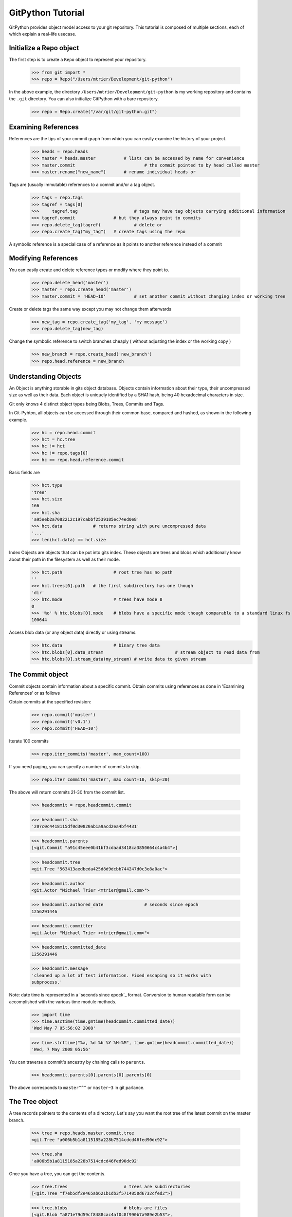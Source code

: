 .. _tutorial_toplevel:

==================
GitPython Tutorial
==================

GitPython provides object model access to your git repository. This tutorial is 
composed of multiple sections, each of which explain a real-life usecase.

Initialize a Repo object
************************

The first step is to create a ``Repo`` object to represent your repository.

    >>> from git import *
    >>> repo = Repo("/Users/mtrier/Development/git-python")

In the above example, the directory ``/Users/mtrier/Development/git-python``
is my working repository and contains the ``.git`` directory. You can also
initialize GitPython with a bare repository.

    >>> repo = Repo.create("/var/git/git-python.git")

Examining References
********************

References are the tips of your commit graph from which you can easily examine 
the history of your project.

    >>> heads = repo.heads
    >>> master = heads.master		# lists can be accessed by name for convenience
    >>> master.commit				# the commit pointed to by head called master
    >>> master.rename("new_name")	# rename individual heads or
    
Tags are (usually immutable) references to a commit and/or a tag object.

	>>> tags = repo.tags
	>>> tagref = tags[0]
	>>>	tagref.tag			# tags may have tag objects carrying additional information
	>>> tagref.commit		# but they always point to commits
	>>> repo.delete_tag(tagref)		# delete or
	>>> repo.create_tag("my_tag")	# create tags using the repo
	
A symbolic reference is a special case of a reference as it points to another
reference instead of a commit

Modifying References
********************
You can easily create and delete reference types or modify where they point to.

	>>> repo.delete_head('master')	
	>>> master = repo.create_head('master')
	>>> master.commit = 'HEAD~10'		# set another commit without changing index or working tree	

Create or delete tags the same way except you may not change them afterwards

	>>> new_tag = repo.create_tag('my_tag', 'my message')
	>>> repo.delete_tag(new_tag)
	
Change the symbolic reference to switch branches cheaply ( without adjusting the index
or the working copy )

	>>> new_branch = repo.create_head('new_branch')
	>>> repo.head.reference = new_branch

Understanding Objects
*********************
An Object is anything storable in gits object database. Objects contain information
about their type, their uncompressed size as well as their data. Each object is
uniquely identified by a SHA1 hash, being 40 hexadecimal characters in size. 

Git only knows 4 distinct object types being Blobs, Trees, Commits and Tags.

In Git-Pyhton, all objects can be accessed through their common base, compared 
and hashed, as shown in the following example.

	>>> hc = repo.head.commit
	>>> hct = hc.tree
	>>> hc != hct
	>>> hc != repo.tags[0]
	>>> hc == repo.head.reference.commit
	
Basic fields are

	>>> hct.type
	'tree'
	>>> hct.size
	166
	>>> hct.sha
	'a95eeb2a7082212c197cabbf2539185ec74ed0e8'
	>>> hct.data		# returns string with pure uncompressed data
	'...' 
	>>> len(hct.data) == hct.size
	
Index Objects are objects that can be put into gits index. These objects are trees
and blobs which additionally know about their path in the filesystem as well as their
mode.

	>>> hct.path			# root tree has no path
	''
	>>> hct.trees[0].path	# the first subdirectory has one though
	'dir'
	>>> htc.mode			# trees have mode 0
	0
	>>> '%o' % htc.blobs[0].mode	# blobs have a specific mode though comparable to a standard linux fs
	100644
	
Access blob data (or any object data) directly or using streams.
	>>> htc.data			# binary tree data
	>>> htc.blobs[0].data_stream				# stream object to read data from
	>>> htc.blobs[0].stream_data(my_stream)	# write data to given stream
	
	
The Commit object
*****************

Commit objects contain information about a specific commit. Obtain commits using 
references as done in 'Examining References' or as follows

Obtain commits at the specified revision:

    >>> repo.commit('master')
    >>> repo.commit('v0.1')
    >>> repo.commit('HEAD~10')

Iterate 100 commits

    >>> repo.iter_commits('master', max_count=100)

If you need paging, you can specify a number of commits to skip.

    >>> repo.iter_commits('master', max_count=10, skip=20)

The above will return commits 21-30 from the commit list.

    >>> headcommit = repo.headcommit.commit 

    >>> headcommit.sha
    '207c0c4418115df0d30820ab1a9acd2ea4bf4431'

    >>> headcommit.parents
    [<git.Commit "a91c45eee0b41bf3cdaad3418ca3850664c4a4b4">]

    >>> headcommit.tree
    <git.Tree "563413aedbeda425d8d9dcbb744247d0c3e8a0ac">

    >>> headcommit.author
    <git.Actor "Michael Trier <mtrier@gmail.com>">

    >>> headcommit.authored_date		# seconds since epoch
    1256291446

    >>> headcommit.committer
    <git.Actor "Michael Trier <mtrier@gmail.com>">

    >>> headcommit.committed_date
    1256291446

    >>> headcommit.message
    'cleaned up a lot of test information. Fixed escaping so it works with
    subprocess.'

Note: date time is represented in a `seconds since epock`_ format.  Conversion to
human readable form can be accomplished with the various time module methods.

    >>> import time
    >>> time.asctime(time.gmtime(headcommit.committed_date))
    'Wed May 7 05:56:02 2008'

    >>> time.strftime("%a, %d %b %Y %H:%M", time.gmtime(headcommit.committed_date))
    'Wed, 7 May 2008 05:56'

.. _struct_time: http://docs.python.org/library/time.html

You can traverse a commit's ancestry by chaining calls to ``parents``.

    >>> headcommit.parents[0].parents[0].parents[0]

The above corresponds to ``master^^^`` or ``master~3`` in git parlance.

The Tree object
***************

A tree records pointers to the contents of a directory. Let's say you want
the root tree of the latest commit on the master branch.

    >>> tree = repo.heads.master.commit.tree
    <git.Tree "a006b5b1a8115185a228b7514cdcd46fed90dc92">

    >>> tree.sha
    'a006b5b1a8115185a228b7514cdcd46fed90dc92'

Once you have a tree, you can get the contents.

    >>> tree.trees			# trees are subdirectories
    [<git.Tree "f7eb5df2e465ab621b1db3f5714850d6732cfed2">]
    
    >>> tree.blobs			# blobs are files
    [<git.Blob "a871e79d59cf8488cac4af0c8f990b7a989e2b53">,
	<git.Blob "3594e94c04db171e2767224db355f514b13715c5">,
	<git.Blob "e79b05161e4836e5fbf197aeb52515753e8d6ab6">,
	<git.Blob "94954abda49de8615a048f8d2e64b5de848e27a1">]

Its useful to know that a tree behaves like a list with the ability to 
query entries by name.

    >>> tree[0] == tree['dir']
    <git.Tree "f7eb5df2e465ab621b1db3f5714850d6732cfed2">
    >>> for entry in tree: do_something(entry)

    >>> contents.name
    'test'

    >>> contents.mode
    '040000'

There is a convenience method that allows you to get a named sub-object
from a tree with a syntax similar to how paths are written in an unix
system.

    >>> tree/"lib"
    <git.Tree "c1c7214dde86f76bc3e18806ac1f47c38b2b7a30">

You can also get a tree directly from the repository if you know its name.

    >>> repo.tree()
    <git.Tree "master">

    >>> repo.tree("c1c7214dde86f76bc3e18806ac1f47c38b2b7a30")
    <git.Tree "c1c7214dde86f76bc3e18806ac1f47c38b2b7a30">

The Blob object
***************

A blob represents a file. Trees often contain blobs.

    >>> blob = tree['urls.py']
    <git.Blob "b19574431a073333ea09346eafd64e7b1908ef49">

A blob has certain attributes.

    >>> blob.name
    'urls.py'

    >>> blob.mode
    '100644'

    >>> blob.mime_type
    'text/x-python'

    >>> blob.size
    415

You can get the data of a blob as a string.

    >>> blob.data
    "from django.conf.urls.defaults import *\nfrom django.conf..."

You can also get a blob directly from the repo if you know its name.

    >>> repo.blob("b19574431a073333ea09346eafd64e7b1908ef49")
    <git.Blob "b19574431a073333ea09346eafd64e7b1908ef49">
    
Handling Remotes
****************

Obtaining Diff Information
**************************

Switching Branches
******************

What Else?
**********

There is more stuff in there, like the ability to tar or gzip repos, stats,
log, blame, and probably a few other things.  Additionally calls to the git
instance are handled through a ``__getattr__`` construct, which makes
available any git commands directly, with a nice conversion of Python dicts
to command line parameters.

Check the unit tests, they're pretty exhaustive.
